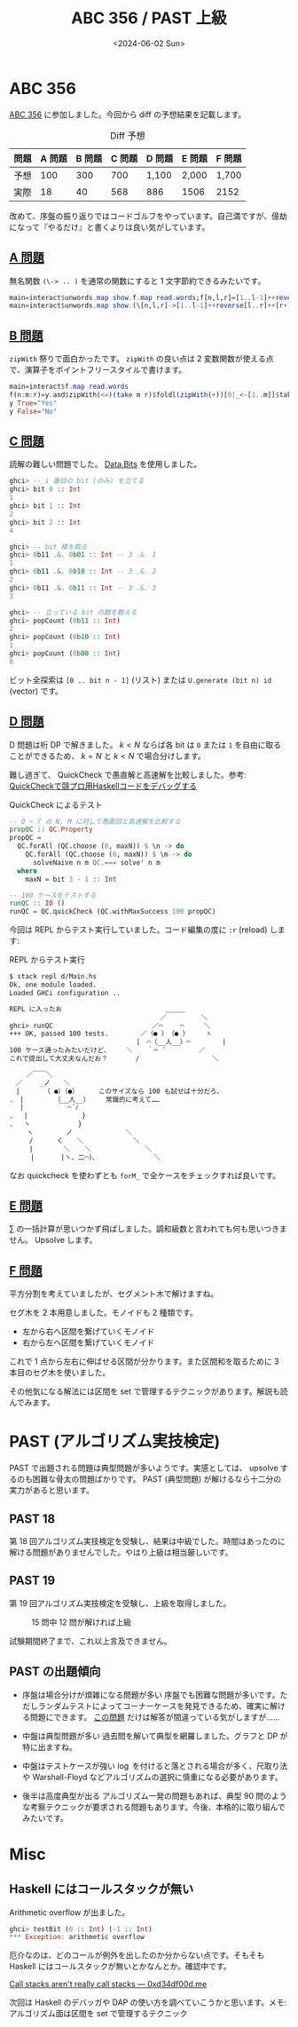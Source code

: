 #+TITLE: ABC 356 / PAST 上級
#+DATE: <2024-06-02 Sun>

* ABC 356

[[https://atcoder.jp/contests/abc356][ABC 356]] に参加しました。今回から diff の予想結果を記載します。

#+CAPTION: Diff 予想
| 問題 | A 問題 | B 問題 | C 問題 | D 問題 | E 問題 | F 問題 |
|------+--------+-------+--------+--------+-------+-------|
| 予想 |    100 |   300 |    700 | 1,100  | 2,000 | 1,700 |
| 実際 |     18 |    40 |    568 | 886    | 1506  | 2152  |

改めて、序盤の振り返りではコードゴルフをやっています。自己満ですが、億劫になって『やるだけ』と書くよりは良い気がしています。

** [[https://atcoder.jp/contests/abc356/tasks/abc356_a][A 問題]]

無名関数 =(\-> .. )= を通常の関数にすると 1 文字節約できるみたいです。

#+BEGIN_SRC hs
main=interact$unwords.map show.f.map read.words;f[n,l,r]=[1..l-1]++reverse[l..r]++[r+1..n]
main=interact$unwords.map show.(\[n,l,r]->[1..l-1]++reverse[l..r]++[r+1..n]).map read.words
#+END_SRC

** [[https://atcoder.jp/contests/abc356/tasks/abc356_b][B 問題]]

=zipWith= 祭りで面白かったです。 =zipWith= の良い点は 2 変数関数が使える点で、演算子をポイントフリースタイルで書けます。

#+BEGIN_SRC hs
main=interact$f.map read.words
f(n:m:r)=y.and$zipWith(<=)(take m r)$foldl(zipWith(+))[0|_<-[1..m]]$take n.tail$iterate(drop m)r
y True="Yes"
y False="No"
#+END_SRC

** [[https://atcoder.jp/contests/abc356/tasks/abc356_c][C 問題]]

読解の難しい問題でした。 [[https://hackage.haskell.org/package/base-4.20.0.1/docs/Data-Bits.html][Data.Bits]] を使用しました。

#+BEGIN_DETAILS =bit= 関数と =.&.= 演算子の使い方
#+BEGIN_SRC hs
ghci> -- i 番目の bit (のみ) を立てる
ghci> bit 0 :: Int
1
ghci> bit 1 :: Int
2
ghci> bit 2 :: Int
4

ghci> -- bit 積を取る
ghci> 0b11 .&. 0b01 :: Int -- 3 .&. 1
1
ghci> 0b11 .&. 0b10 :: Int -- 3 .&. 2
2
ghci> 0b11 .&. 0b11 :: Int -- 3 .&. 3
3

ghci> -- 立っている bit の数を数える
ghci> popCount (0b11 :: Int)
2
ghci> popCount (0b10 :: Int)
1
ghci> popCount (0b00 :: Int)
0
#+END_SRC
#+END_DETAILS

ビット全探索は =[0 .. bit n - 1]= (リスト) または =U.generate (bit n) id= (vector) です。

** [[https://atcoder.jp/contests/abc356/tasks/abc356_d][D 問題]]

D 問題は桁 DP で解きました。 $k < N$ ならば各 bit は =0= または =1= を自由に取ることができるため、 $k = N$ と $k < N$ で場合分けします。

難し過ぎて、 QuickCheck で愚直解と高速解を比較しました。参考: [[https://blog.miz-ar.info/2020/08/debugging-with-quickcheck/][QuickCheckで競プロ用Haskellコードをデバッグする]]

#+CAPTION: QuickCheck によるテスト
#+BEGIN_SRC hs
-- 0 ~ 7 の N, M に対して愚直回と高速解を比較する
propQC :: QC.Property
propQC =
  QC.forAll (QC.choose (0, maxN)) $ \n -> do
    QC.forAll (QC.choose (0, maxN)) $ \m -> do
      solveNaive n m QC.=== solve' n m
  where
    maxN = bit 3 - 1 :: Int

-- 100 ケースをテストする
runQC :: IO ()
runQC = QC.quickCheck (QC.withMaxSuccess 100 propQC)
#+END_SRC

今回は REPL からテスト実行していました。コード編集の度に =:r= (reload) します:

#+CAPTION: REPL からテスト実行
#+ATTR_HTML: :class aa
#+BEGIN_SRC txt
$ stack repl d/Main.hs
Ok, one module loaded.
Loaded GHCi configuration ..

REPL に入ったお                          ＿＿＿
                                      ／　　　 　 ＼
ghci> runQC                         ／⌒　　 ⌒　　　＼
+++ OK, passed 100 tests.        ／（● ）　（● ）　　　ヽ
                                |　⌒（__人__）⌒　 　 　 |
100 ケース通ったみたいだけど、    ＼ 　 ｀⌒ ´　　　　　／
これで提出して大丈夫なんだお？       /　　　　 　 　 　 　 ＼

　　 ／￣￣＼
　／　　 _ノ　　＼
　|　　　 （ ●）（●）     このサイズなら 100 も試せば十分だろ、
.　|　　　　 （__人__）    常識的に考えて……
　 |　　　　　｀ ⌒´ﾉ　　　
.　 |　　　　　　 　 }
.　 ヽ　　　　　 　 }
　　 ヽ　　　　　ノ　　　　　　　　＼
　　　/　　　 く　　＼　　　　　　　 ＼
　　　|　　　　 ＼ 　 ＼ 　 　　　　　　＼
　 　 |　　　　|ヽ、二⌒)､　 　 　　　　　 ＼
#+END_SRC

なお quickcheck を使わずとも =forM_= で全ケースをチェックすれば良いです。

** [[https://atcoder.jp/contests/abc356/tasks/abc356_e][E 問題]]

$\sum$ の一括計算が思いつかず飛ばしました。調和級数と言われても何も思いつきません。 Upsolve します。

** [[https://atcoder.jp/contests/abc356/tasks/abc356_f][F 問題]]

平方分割を考えていましたが、セグメント木で解けますね。

セグ木を 2 本用意しました。モノイドも 2 種類です。

- 左から右へ区間を繋げていくモノイド
- 右から左へ区間を繋げていくモノイド

これで 1 点から左右に伸ばせる区間が分かります。また区間和を取るために 3 本目のセグ木を使いました。

その他気になる解法には区間を set で管理するテクニックがあります。解説も読んでみます。

* PAST (アルゴリズム実技検定)

PAST で出題される問題は典型問題が多いようです。実感としては、 upsolve するのも困難な骨太の問題ばかりです。 PAST (典型問題) が解けるなら十二分の実力があると思います。

** PAST 18

第 18 回アルゴリズム実技検定を受験し、結果は中級でした。時間はあったのに解ける問題がありませんでした。やはり上級は相当厳しいです。

** PAST 19

第 19 回アルゴリズム実技検定を受験し、上級を取得しました。

#+CAPTION: 15 問中 12 問が解ければ上級
[[./img/2024-06-02-past.png]]

試験期間終了まで、これ以上言及できません。

** PAST の出題傾向

- 序盤は場合分けが煩雑になる問題が多い
  序盤でも困難な問題が多いです。ただしランダムテストによってコーナーケースを発見できるため、確実に解ける問題にできます。 [[https://atcoder.jp/contests/past15-open/tasks/past202306_d][この問題]] だけは解答が間違っている気がしますが……

- 中盤は典型問題が多い
  過去問を解いて典型を網羅しました。グラフと DP が特に出ますね。

- 中盤はテストケースが強い
  $\log$ を付けると落とされる場合が多く、尺取り法や Warshall-Floyd などアルゴリズムの選択に慎重になる必要があります。

- 後半は高度典型が出る
  アルゴリズム一発の問題もあれば、典型 90 問のような考察テクニックが要求される問題もあります。今後、本格的に取り組んでみたいです。

* Misc

** Haskell にはコールスタックが無い

Arithmetic overflow が出ました。

#+BEGIN_SRC hs
 ghci> testBit (0 :: Int) (-1 :: Int)
 *** Exception: arithmetic overflow
#+END_SRC

厄介なのは、どのコールが例外を出したのか分からない点です。そもそも Haskell にはコールスタックが無いとかなんとか。確認中です。

[[https://0xd34df00d.me/posts/2020/08/callstacks.html][Call stacks aren't really call stacks — 0xd34df00d.me]]

次回は Haskell のデバッガや DAP の使い方を調べていこうかと思います。メモ: アルゴリズム面は区間を set で管理するテクニック

